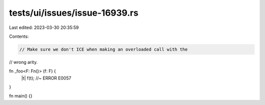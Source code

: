 tests/ui/issues/issue-16939.rs
==============================

Last edited: 2023-03-30 20:35:59

Contents:

.. code-block:: rs

    // Make sure we don't ICE when making an overloaded call with the
// wrong arity.

fn _foo<F: Fn()> (f: F) {
    |t| f(t); //~ ERROR E0057
}

fn main() {}


